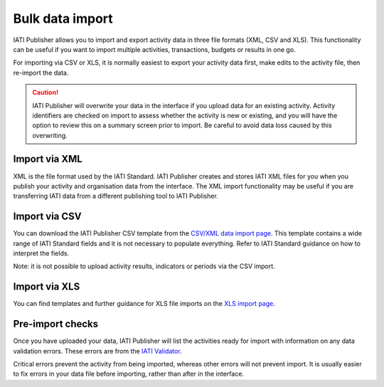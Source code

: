 ###################
Bulk data import
###################

IATI Publisher allows you to import and export activity data in three file formats (XML, CSV and XLS). This functionality can be useful if you want to import multiple activities, transactions, budgets or results in one go.

For importing via CSV or XLS, it is normally easiest to export your activity data first, make edits to the activity file, then re-import the data.

.. caution::

   IATI Publisher will overwrite your data in the interface if you upload data for an existing activity. Activity identifiers are checked on import to assess whether the activity is new or existing, and you will have the option to review this on a summary screen prior to import. Be careful to avoid data loss caused by this overwriting.

Import via XML
---------------
XML is the file format used by the IATI Standard. IATI Publisher creates and stores IATI XML files for you when you publish your activity and organisation data from the interface. The XML import functionality may be useful if you are transferring IATI data from a different publishing tool to IATI Publisher.


Import via CSV
--------------
You can download the IATI Publisher CSV template from the `CSV/XML data import page <https://publisher.iatistandard.org/import>`_. This template contains a wide range of IATI Standard fields and it is not necessary to populate everything. Refer to IATI Standard guidance on how to interpret the fields. 

Note: it is not possible to upload activity results, indicators or periods via the CSV import.


Import via XLS
--------------
You can find templates and further guidance for XLS file imports on the `XLS import page <https://publisher.iatistandard.org/import/xls>`_.


Pre-import checks
---------------
Once you have uploaded your data, IATI Publisher will list the activities ready for import with information on any data validation errors. These errors are from the `IATI Validator <https://validator.iatistandard.org/>`_.

Critical errors prevent the activity from being imported, whereas other errors will not prevent import. It is usually easier to fix errors in your data file before importing, rather than after in the interface.


